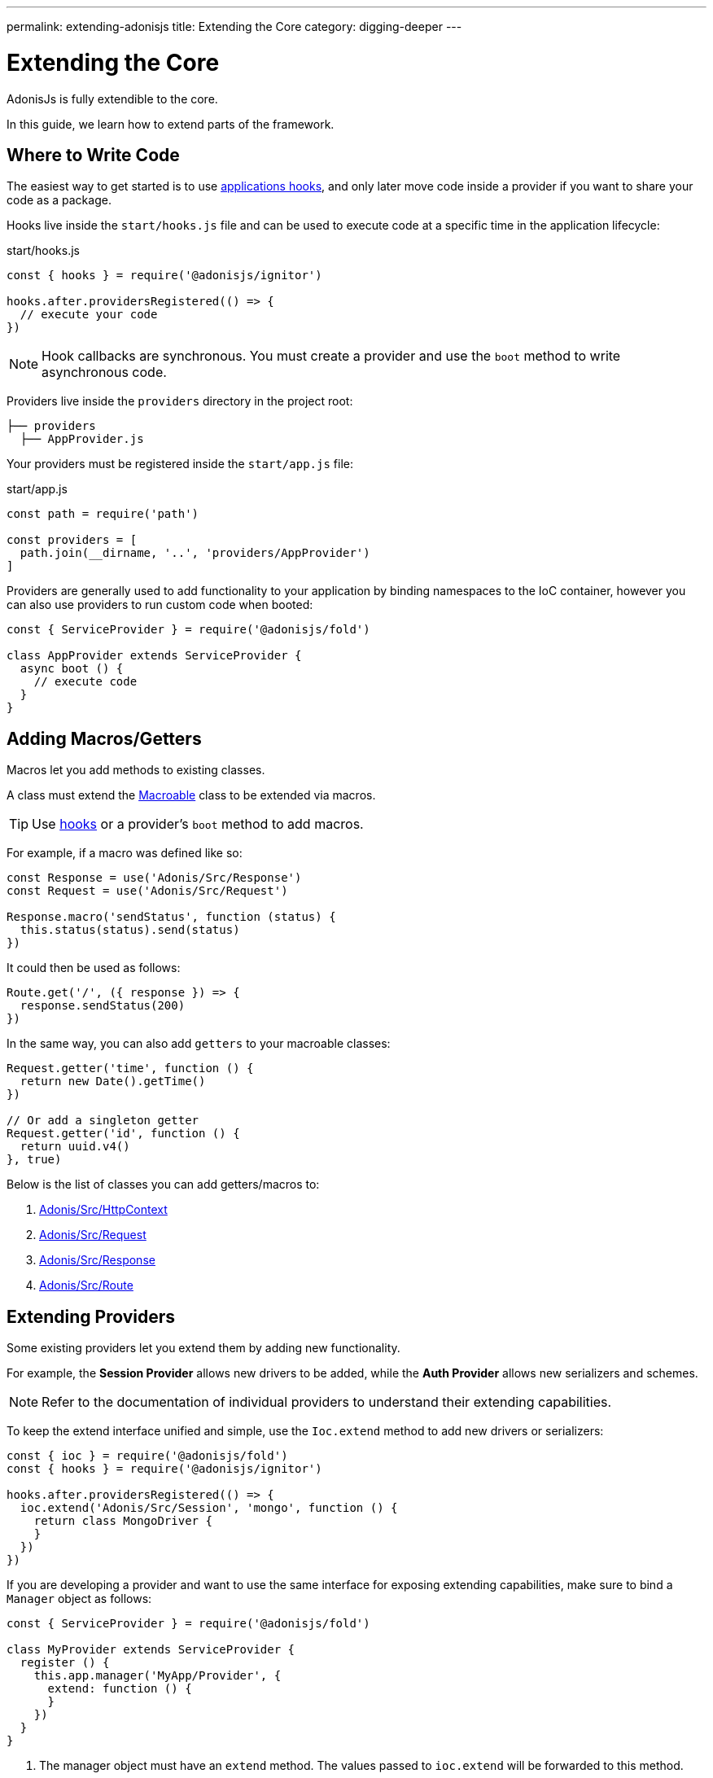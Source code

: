 ---
permalink: extending-adonisjs
title: Extending the Core
category: digging-deeper
---

= Extending the Core

toc::[]

AdonisJs is fully extendible to the core.

In this guide, we learn how to extend parts of the framework.

== Where to Write Code
The easiest way to get started is to use link:ignitor#_hooks[applications hooks], and only later move code inside a provider if you want to share your code as a package.

Hooks live inside the `start/hooks.js` file and can be used to execute code at a specific time in the application lifecycle:

.start/hooks.js
[source, js]
----
const { hooks } = require('@adonisjs/ignitor')

hooks.after.providersRegistered(() => {
  // execute your code
})
----

NOTE: Hook callbacks are synchronous. You must create a provider and use the `boot` method to write asynchronous code.

Providers live inside the `providers` directory in the project root:

[source, bash]
----
├── providers
  ├── AppProvider.js
----

Your providers must be registered inside the `start/app.js` file:

.start/app.js
[source, js]
----
const path = require('path')

const providers = [
  path.join(__dirname, '..', 'providers/AppProvider')
]
----

Providers are generally used to add functionality to your application by binding namespaces to the IoC container, however you can also use providers to run custom code when booted:

[source, js]
----
const { ServiceProvider } = require('@adonisjs/fold')

class AppProvider extends ServiceProvider {
  async boot () {
    // execute code
  }
}
----

== Adding Macros/Getters
Macros let you add methods to existing classes.

A class must extend the link:https://www.npmjs.com/package/macroable[Macroable] class to be extended via macros.

TIP: Use link:ignitor#_hooks[hooks] or a provider's `boot` method to add macros.

For example, if a macro was defined like so:
[source, js]
----
const Response = use('Adonis/Src/Response')
const Request = use('Adonis/Src/Request')

Response.macro('sendStatus', function (status) {
  this.status(status).send(status)
})
----

It could then be used as follows:

[source, js]
----
Route.get('/', ({ response }) => {
  response.sendStatus(200)
})
----

In the same way, you can also add `getters` to your macroable classes:

[source, js]
----
Request.getter('time', function () {
  return new Date().getTime()
})

// Or add a singleton getter
Request.getter('id', function () {
  return uuid.v4()
}, true)
----

Below is the list of classes you can add getters/macros to:

[ol-shrinked]
1. link:https://github.com/adonisjs/adonis-framework/blob/develop/src/Context/index.js[Adonis/Src/HttpContext, window="_blank"]
2. link:https://github.com/adonisjs/adonis-framework/blob/develop/src/Request/index.js[Adonis/Src/Request, window="_blank"]
3. link:https://github.com/adonisjs/adonis-framework/blob/develop/src/Response/index.js[Adonis/Src/Response, window="_blank"]
4. link:https://github.com/adonisjs/adonis-framework/blob/develop/src/Route/index.js[Adonis/Src/Route, window="_blank"]

== Extending Providers
Some existing providers let you extend them by adding new functionality.

For example, the **Session Provider** allows new drivers to be added, while the **Auth Provider** allows new serializers and schemes.

NOTE: Refer to the documentation of individual providers to understand their extending capabilities.

To keep the extend interface unified and simple, use the `Ioc.extend` method to add new drivers or serializers:

[source, js]
----
const { ioc } = require('@adonisjs/fold')
const { hooks } = require('@adonisjs/ignitor')

hooks.after.providersRegistered(() => {
  ioc.extend('Adonis/Src/Session', 'mongo', function () {
    return class MongoDriver {
    }
  })
})
----

If you are developing a provider and want to use the same interface for exposing extending capabilities, make sure to bind a `Manager` object as follows:

[source, js]
----
const { ServiceProvider } = require('@adonisjs/fold')

class MyProvider extends ServiceProvider {
  register () {
    this.app.manager('MyApp/Provider', {
      extend: function () {
      }
    })
  }
}
----

1. The manager object must have an `extend` method. The values passed to `ioc.extend` will be forwarded to this method.
2. The `namespace` must be same as the binding namespace.
3. You must manage the registration/lifecycle of your drivers.


====
link:events[Events] | link:file-uploads[File Uploads]